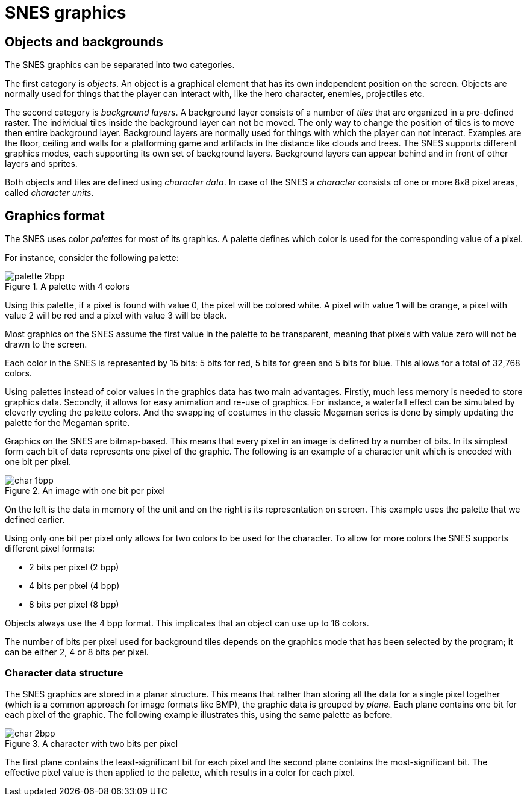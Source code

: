 = SNES graphics

== Objects and backgrounds

The SNES graphics can be separated into two categories.

The first category is _objects_.
An object is a graphical element that has its own independent position on the screen.
Objects are normally used for things that the player can interact with, like the hero character, enemies, projectiles etc.

The second category is _background layers_.
A background layer consists of a number of _tiles_ that are organized in a pre-defined raster.
The individual tiles inside the background layer can not be moved.
The only way to change the position of tiles is to move then entire background layer.
Background layers are normally used for things with which the player can not interact.
Examples are the floor, ceiling and walls for a platforming game and artifacts in the distance like clouds and trees.
The SNES supports different graphics modes, each supporting its own set of background layers.
Background layers can appear behind and in front of other layers and sprites.

Both objects and tiles are defined using _character data_.
In case of the SNES a _character_ consists of one or more 8x8 pixel areas, called _character units_.

== Graphics format

The SNES uses color _palettes_ for most of its graphics.
A palette defines which color is used for the corresponding value of a pixel.

For instance, consider the following palette:

.A palette with 4 colors
image::images/palette_2bpp.svg[]

Using this palette, if a pixel is found with value 0, the pixel will be colored white.
A pixel with value 1 will be orange, a pixel with value 2 will be red and a pixel with value 3 will be black.

Most graphics on the SNES assume the first value in the palette to be transparent, meaning that pixels with value zero will not be drawn to the screen.

Each color in the SNES is represented by 15 bits: 5 bits for red, 5 bits for green and 5 bits for blue.
This allows for a total of 32,768 colors.

Using palettes instead of color values in the graphics data has two main advantages.
Firstly, much less memory is needed to store graphics data.
Secondly, it allows for easy animation and re-use of graphics.
For instance, a waterfall effect can be simulated by cleverly cycling the palette colors.
And the swapping of costumes in the classic Megaman series is done by simply updating the palette for the Megaman sprite.

Graphics on the SNES are bitmap-based.
This means that every pixel in an image is defined by a number of bits.
In its simplest form each bit of data represents one pixel of the graphic.
The following is an example of a character unit which is encoded with one bit per pixel.

.An image with one bit per pixel
image::images/char_1bpp.svg[]

On the left is the data in memory of the unit and on the right is its representation on screen.
This example uses the palette that we defined earlier.

Using only one bit per pixel only allows for two colors to be used for the character.
To allow for more colors the SNES supports different pixel formats:

* 2 bits per pixel (2 bpp)
* 4 bits per pixel (4 bpp)
* 8 bits per pixel (8 bpp)

Objects always use the 4 bpp format.
This implicates that an object can use up to 16 colors.

The number of bits per pixel used for background tiles depends on the graphics mode that has been selected by the program; it can be either 2, 4 or 8 bits per pixel.

=== Character data structure

The SNES graphics are stored in a planar structure.
This means that rather than storing all the data for a single pixel together (which is a common approach for image formats like BMP), the graphic data is grouped by _plane_.
Each plane contains one bit for each pixel of the graphic.
The following example illustrates this, using the same palette as before.

.A character with two bits per pixel
image::images/char_2bpp.svg[]

The first plane contains the least-significant bit for each pixel and the second plane contains the most-significant bit.
The effective pixel value is then applied to the palette, which results in a color for each pixel.
